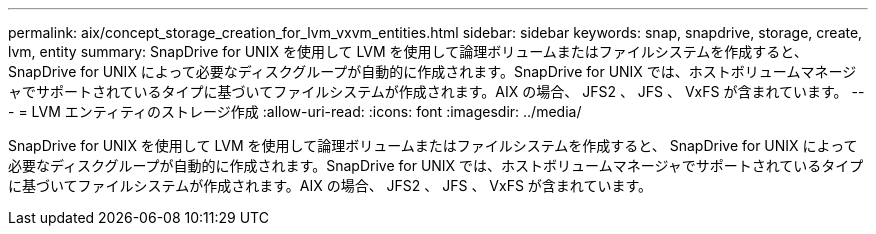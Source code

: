 ---
permalink: aix/concept_storage_creation_for_lvm_vxvm_entities.html 
sidebar: sidebar 
keywords: snap, snapdrive, storage, create, lvm, entity 
summary: SnapDrive for UNIX を使用して LVM を使用して論理ボリュームまたはファイルシステムを作成すると、 SnapDrive for UNIX によって必要なディスクグループが自動的に作成されます。SnapDrive for UNIX では、ホストボリュームマネージャでサポートされているタイプに基づいてファイルシステムが作成されます。AIX の場合、 JFS2 、 JFS 、 VxFS が含まれています。 
---
= LVM エンティティのストレージ作成
:allow-uri-read: 
:icons: font
:imagesdir: ../media/


[role="lead"]
SnapDrive for UNIX を使用して LVM を使用して論理ボリュームまたはファイルシステムを作成すると、 SnapDrive for UNIX によって必要なディスクグループが自動的に作成されます。SnapDrive for UNIX では、ホストボリュームマネージャでサポートされているタイプに基づいてファイルシステムが作成されます。AIX の場合、 JFS2 、 JFS 、 VxFS が含まれています。
